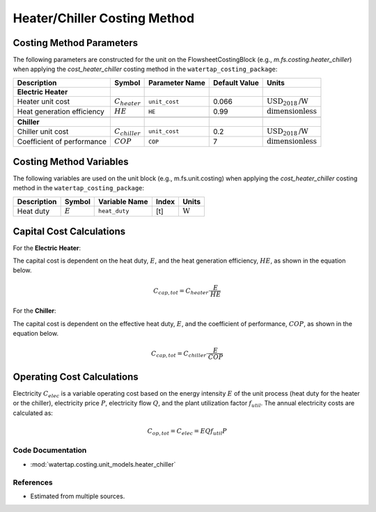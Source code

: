 Heater/Chiller Costing Method
=============================

Costing Method Parameters
+++++++++++++++++++++++++

The following parameters are constructed for the unit on the FlowsheetCostingBlock (e.g., `m.fs.costing.heater_chiller`) when applying the `cost_heater_chiller` costing method in the ``watertap_costing_package``:

.. csv-table::
   :header: "Description", "Symbol", "Parameter Name", "Default Value", "Units"

   "**Electric Heater**"
   "Heater unit cost", ":math:`C_{heater}`", "``unit_cost``", "0.066", ":math:`\text{USD}_{2018}\text{/W}`"
   "Heat generation efficiency", ":math:`HE`", "``HE``", "0.99", ":math:`\text{dimensionless}`"

   "**Chiller**"
   "Chiller unit cost", ":math:`C_{chiller}`", "``unit_cost``", "0.2", ":math:`\text{USD}_{2018}\text{/W}`"
   "Coefficient of performance", ":math:`COP`", "``COP``", "7", ":math:`\text{dimensionless}`"

Costing Method Variables
++++++++++++++++++++++++

The following variables are used on the unit block (e.g., m.fs.unit.costing) when applying the `cost_heater_chiller` costing method in the ``watertap_costing_package``:

.. csv-table::
   :header: "Description", "Symbol", "Variable Name", "Index", "Units"

   "Heat duty", ":math:`E`", "``heat_duty``", "[t]", ":math:`\text{W}`"

Capital Cost Calculations
+++++++++++++++++++++++++

For the **Electric Heater**:

The capital cost is dependent on the heat duty, :math:`E`, and the heat generation efficiency, :math:`HE`, as shown in the equation below.

    .. math::

        C_{cap, tot} = C_{heater} \cdot \frac{E}{HE}

For the **Chiller**:

The capital cost is dependent on the effective heat duty, :math:`E`, and the coefficient of performance, :math:`COP`, as shown in the equation below.

    .. math::

        C_{cap, tot} = C_{chiller} \cdot \frac{E}{COP}

Operating Cost Calculations
+++++++++++++++++++++++++++

Electricity :math:`C_{elec}` is a variable operating cost based on the energy intensity :math:`E` of the unit process
(heat duty for the heater or the chiller), electricity price :math:`P`, electricity flow :math:`Q`, and the plant
utilization factor :math:`f_{util}`. The annual electricity costs are calculated as:

    .. math::

        C_{op, tot} = C_{elec} = E Q f_{util} P

Code Documentation
------------------

* :mod:`watertap.costing.unit_models.heater_chiller`

References
----------

- Estimated from multiple sources.
